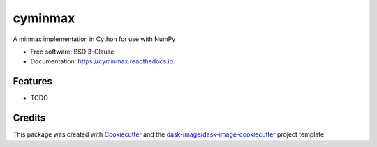 ========
cyminmax
========


.. image:: https://img.shields.io/pypi/v/cyminmax.svg
        :target: https://pypi.python.org/pypi/cyminmax
        :alt: PyPI

.. image:: https://anaconda.org/conda-forge/cyminmax/badges/version.svg
        :target: https://anaconda.org/conda-forge/cyminmax
        :alt: conda-forge

.. image:: https://img.shields.io/travis/jakirkham/cyminmax/master.svg
        :target: https://travis-ci.org/jakirkham/cyminmax
        :alt: Travis CI

.. image:: https://readthedocs.org/projects/cyminmax/badge/?version=latest
        :target: https://cyminmax.readthedocs.io/en/latest/?badge=latest
        :alt: Read the Docs

.. image:: https://coveralls.io/repos/github/jakirkham/cyminmax/badge.svg
        :target: https://coveralls.io/github/jakirkham/cyminmax
        :alt: Coveralls

.. image:: https://img.shields.io/github/license/jakirkham/cyminmax.svg
        :target: ./LICENSE.txt
        :alt: License


A minmax implementation in Cython for use with NumPy


* Free software: BSD 3-Clause
* Documentation: https://cyminmax.readthedocs.io.


Features
--------

* TODO

Credits
---------

This package was created with Cookiecutter_ and the `dask-image/dask-image-cookiecutter`_ project template.

.. _Cookiecutter: https://github.com/audreyr/cookiecutter
.. _`dask-image/dask-image-cookiecutter`: https://github.com/dask-image/dask-image-cookiecutter


